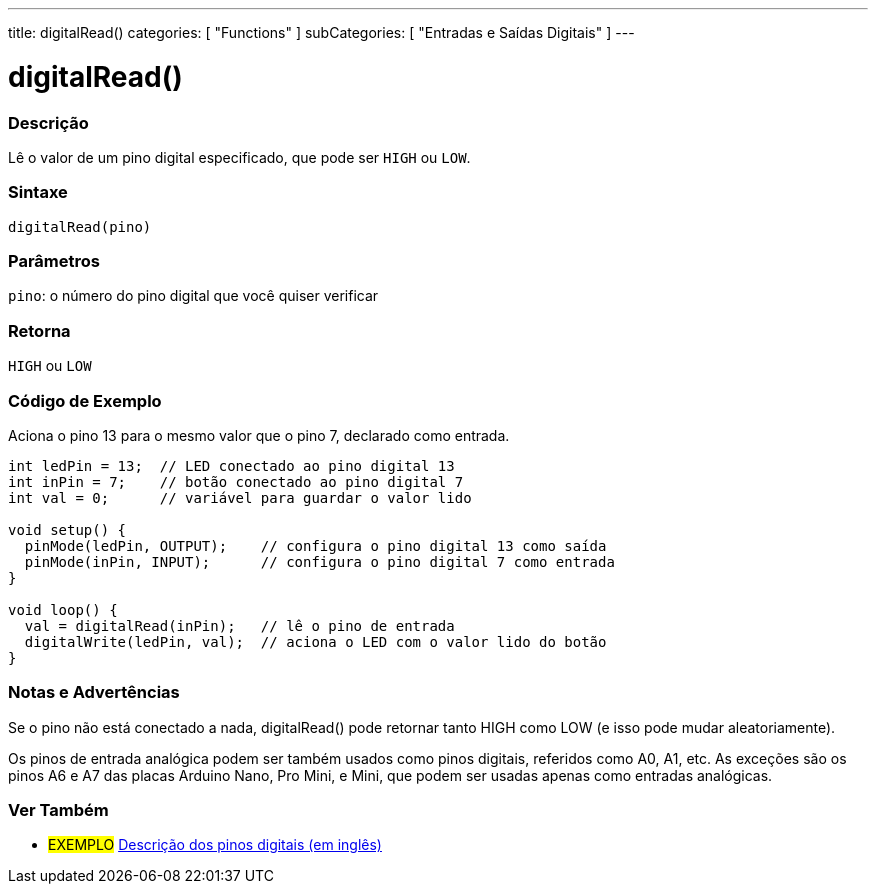 ---
title: digitalRead()
categories: [ "Functions" ]
subCategories: [ "Entradas e Saídas Digitais" ]
---


//
:ext-relative: .html

= digitalRead()


// OVERVIEW SECTION STARTS
[#overview]
--

[float]
=== Descrição
Lê o valor de um pino digital especificado, que pode ser `HIGH` ou `LOW`.
[%hardbreaks]


[float]
=== Sintaxe
`digitalRead(pino)`


[float]
=== Parâmetros
`pino`: o número do pino digital que você quiser verificar
[float]
=== Retorna
`HIGH` ou `LOW`

--
// OVERVIEW SECTION ENDS




// HOW TO USE SECTION STARTS
[#howtouse]
--

[float]
=== Código de Exemplo
// Describe what the example code is all about and add relevant code   ►►►►► THIS SECTION IS MANDATORY ◄◄◄◄◄
Aciona o pino 13 para o mesmo valor que o pino 7, declarado como entrada.

[source,arduino]
----
int ledPin = 13;  // LED conectado ao pino digital 13
int inPin = 7;    // botão conectado ao pino digital 7
int val = 0;      // variável para guardar o valor lido

void setup() {
  pinMode(ledPin, OUTPUT);    // configura o pino digital 13 como saída
  pinMode(inPin, INPUT);      // configura o pino digital 7 como entrada
}

void loop() {
  val = digitalRead(inPin);   // lê o pino de entrada
  digitalWrite(ledPin, val);  // aciona o LED com o valor lido do botão
}
----
[%hardbreaks]

[float]
=== Notas e Advertências
Se o pino não está conectado a nada, digitalRead() pode retornar tanto HIGH como LOW (e isso pode mudar aleatoriamente).

Os pinos de entrada analógica podem ser também usados como pinos digitais, referidos como A0, A1, etc. As exceções são os pinos A6 e A7 das placas Arduino Nano, Pro Mini, e Mini, que podem ser usadas apenas como entradas analógicas.

--
// HOW TO USE SECTION ENDS


// SEE ALSO SECTION
[#see_also]
--

[float]
=== Ver Também

[role="example"]
* #EXEMPLO# http://arduino.cc/en/Tutorial/DigitalPins[Descrição dos pinos digitais (em inglês)^]

--
// SEE ALSO SECTION ENDS
